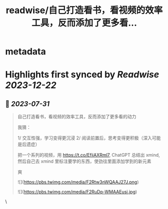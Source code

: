 :PROPERTIES:
:title: readwise/自己打造看书，看视频的效率工具，反而添加了更多看...
:END:


* metadata
:PROPERTIES:
:author: [[huangyun_122 on Twitter]]
:full-title: "自己打造看书，看视频的效率工具，反而添加了更多看..."
:category: [[tweets]]
:url: https://twitter.com/huangyun_122/status/1685593195910967296
:image-url: https://pbs.twimg.com/profile_images/1183766724534882305/SIxSKinT.jpg
:END:

* Highlights first synced by [[Readwise]] [[2023-12-22]]
** 📌 [[2023-07-31]]
#+BEGIN_QUOTE
自己打造看书，看视频的效率工具，反而添加了更多看的动力

我猜：

1/  交互性强，学习变得更沉浸
2/  阅读前置后，思考变得更积极（深入可能是后遗症）

把一个系列的视频，用 https://t.co/EfiiAXRml7, ChatGPT 总结出 xmind, 然后自己去 xmind 里标注要学的东西，使劲往里面添加学到的新元素

爽 

![](https://pbs.twimg.com/media/F2Rtw3nWQAAJ27J.png) 

![](https://pbs.twimg.com/media/F2RuDp-WMAAEusi.jpg) 
#+END_QUOTE\